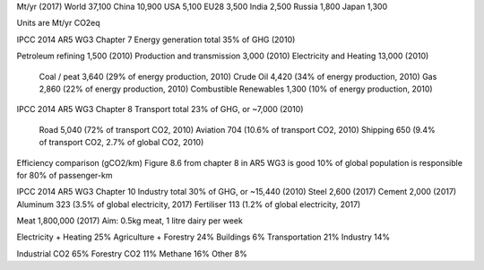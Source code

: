 Mt/yr (2017)
World       37,100
China       10,900
USA          5,100
EU28         3,500
India        2,500
Russia       1,800
Japan        1,300

Units are Mt/yr CO2eq

IPCC 2014 AR5 WG3 Chapter 7
Energy generation total 35% of GHG (2010)

Petroleum refining          1,500 (2010)
Production and transmission 3,000 (2010)
Electricity and Heating    13,000 (2010)
    Coal / peat             3,640 (29% of energy production, 2010)
    Crude Oil               4,420 (34% of energy production, 2010)
    Gas                     2,860 (22% of energy production, 2010)
    Combustible Renewables  1,300 (10% of energy production, 2010)


IPCC 2014 AR5 WG3 Chapter 8
Transport total 23% of GHG, or ~7,000 (2010)
    Road                    5,040 (72% of transport CO2, 2010)
    Aviation                  704 (10.6% of transport CO2, 2010)
    Shipping                  650 (9.4% of transport CO2, 2.7% of global CO2, 2010)

Efficiency comparison (gCO2/km)
Figure 8.6 from chapter 8 in AR5 WG3 is good
10% of global population is responsible for 80% of passenger-km

IPCC 2014 AR5 WG3 Chapter 10
Industry total 30% of GHG, or ~15,440 (2010)
Steel        2,600 (2017)
Cement       2,000 (2017)
Aluminum       323 (3.5% of global electricity, 2017)
Fertiliser     113 (1.2% of global electricity, 2017)


Meat         1,800,000 (2017)
Aim: 0.5kg meat, 1 litre dairy per week

Electricity + Heating 25%
Agriculture + Forestry 24%
Buildings 6%
Transportation 21%
Industry 14%

Industrial CO2  65%
Forestry CO2    11%
Methane         16%
Other           8%
